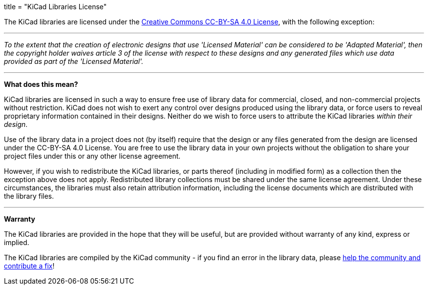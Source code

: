 +++
title = "KiCad Libraries License"
+++

The KiCad libraries are licensed under the link:https://creativecommons.org/licenses/by-sa/4.0/legalcode[Creative Commons CC-BY-SA 4.0 License], with the following exception:

'''

_To the extent that the creation of electronic designs that use 'Licensed Material' can be considered to be 'Adapted Material', then the copyright holder waives article 3 of the license with respect to these designs and any generated files which use data provided as part of the 'Licensed Material'._

'''

**What does this mean?**

KiCad libraries are licensed in such a way to ensure free use of library data for commercial, closed, and non-commercial projects without restriction. KiCad does not wish to exert any control over designs produced using the library data, or force users to reveal proprietary information contained in their designs. Neither do we wish to force users to attribute the KiCad libraries _within their design_.

Use of the library data in a project does not (by itself) require that the design or any files generated from the design are licensed under the CC-BY-SA 4.0 License. You are free to use the library data in your own projects without the obligation to share your project files under this or any other license agreement.

However, if you wish to redistribute the KiCad libraries, or parts thereof (including in modified form) as a collection then the exception above does not apply. Redistributed library collections must be shared under the same license agreement. Under these circumstances, the libraries must also retain attribution information, including the license documents which are distributed with the library files.

'''

**Warranty**

The KiCad libraries are provided in the hope that they will be useful, but are provided without warranty of any kind, express or implied.

The KiCad libraries are compiled by the KiCad community - if you find an error in the library data, please link:/contribute/librarians[help the community and contribute a fix]!